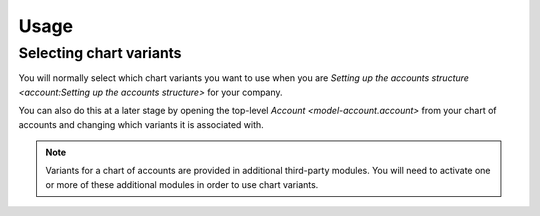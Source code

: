 *****
Usage
*****

.. _Selecting chart variants:

Selecting chart variants
========================

You will normally select which chart variants you want to use when you are
`Setting up the accounts structure <account:Setting up the accounts structure>`
for your company.

You can also do this at a later stage by opening the top-level
`Account <model-account.account>` from your chart of accounts and changing
which variants it is associated with.

.. note::

   Variants for a chart of accounts are provided in additional third-party
   modules.
   You will need to activate one or more of these additional modules in order
   to use chart variants.
